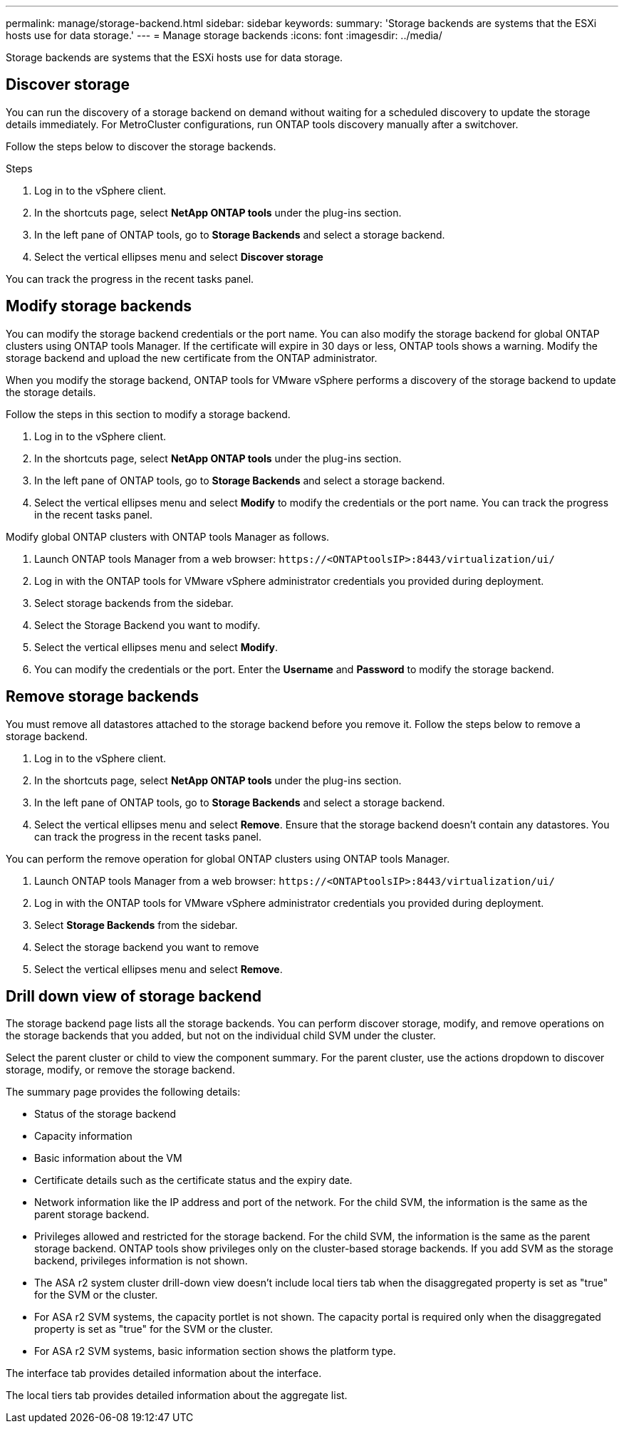---
permalink: manage/storage-backend.html
sidebar: sidebar
keywords:
summary: 'Storage backends are systems that the ESXi hosts use for data storage.'
---
= Manage storage backends
:icons: font
:imagesdir: ../media/

[.lead]
Storage backends are systems that the ESXi hosts use for data storage.

== Discover storage

You can run the discovery of a storage backend on demand without waiting for a scheduled discovery to update the storage details immediately. For MetroCluster configurations, run ONTAP tools discovery manually after a switchover.

// 10.5 updates  - Jani

Follow the steps below to discover the storage backends.

.Steps

. Log in to the vSphere client.
. In the shortcuts page, select *NetApp ONTAP tools* under the plug-ins section.
. In the left pane of ONTAP tools, go to *Storage Backends* and select a storage backend.
. Select the vertical ellipses menu and select *Discover storage*

You can track the progress in the recent tasks panel.

== Modify storage backends
You can modify the storage backend credentials or the port name. You can also modify the storage backend for global ONTAP clusters using ONTAP tools Manager. 
If the certificate will expire in 30 days or less, ONTAP tools shows a warning. Modify the storage backend and upload the new certificate from the ONTAP administrator.

When you modify the storage backend, ONTAP tools for VMware vSphere performs a discovery of the storage backend to update the storage details.

// 10.5 updates - Jani For Certificate feature.
Follow the steps in this section to modify a storage backend.

. Log in to the vSphere client.
. In the shortcuts page, select *NetApp ONTAP tools* under the plug-ins section.
. In the left pane of ONTAP tools, go to *Storage Backends* and select a storage backend.
. Select the vertical ellipses menu and select *Modify* to modify the credentials or the port name.
You can track the progress in the recent tasks panel.

Modify global ONTAP clusters with ONTAP tools Manager as follows.

. Launch ONTAP tools Manager from a web browser: `\https://<ONTAPtoolsIP>:8443/virtualization/ui/` 
. Log in with the ONTAP tools for VMware vSphere administrator credentials you provided during deployment. 
. Select storage backends from the sidebar.
. Select the Storage Backend you want to modify.
. Select the vertical ellipses menu and select *Modify*. 
. You can modify the credentials or the port. Enter the *Username* and *Password* to modify the storage backend.

== Remove storage backends

You must remove all datastores attached to the storage backend before you remove it. 
Follow the steps below to remove a storage backend.

. Log in to the vSphere client.
. In the shortcuts page, select *NetApp ONTAP tools* under the plug-ins section.
. In the left pane of ONTAP tools, go to *Storage Backends* and select a storage backend.
. Select the vertical ellipses menu and select *Remove*. Ensure that the storage backend doesn't contain any datastores.
You can track the progress in the recent tasks panel.

You can perform the remove operation for global ONTAP clusters using ONTAP tools Manager.

. Launch ONTAP tools Manager from a web browser: `\https://<ONTAPtoolsIP>:8443/virtualization/ui/` 
. Log in with the ONTAP tools for VMware vSphere administrator credentials you provided during deployment. 
. Select *Storage Backends* from the sidebar.
. Select the storage backend you want to remove
. Select the vertical ellipses menu and select *Remove*. 

== Drill down view of storage backend

The storage backend page lists all the storage backends. You can perform discover storage, modify, and remove operations on the storage backends that you added, but not on the individual child SVM under the cluster. 

Select the parent cluster or child to view the component summary. For the parent cluster, use the actions dropdown to discover storage, modify, or remove the storage backend.

The summary page provides the following details:

* Status of the storage backend
* Capacity information
* Basic information about the VM
* Certificate details such as the certificate status and the expiry date. 
// 10.5 updates - Jani
* Network information like the IP address and port of the network. For the child SVM, the information is the same as the parent storage backend.
* Privileges allowed and restricted for the storage backend. For the child SVM, the information is the same as the parent storage backend. ONTAP tools show privileges only on the cluster-based storage backends. If you add SVM as the storage backend, privileges information is not shown.
* The ASA r2 system cluster drill-down view doesn't include local tiers tab when the disaggregated property is set as "true" for the SVM or the cluster.
* For ASA r2 SVM systems, the capacity portlet is not shown. The capacity portal is required only when the disaggregated property is set as "true" for the SVM or the cluster.
* For ASA r2 SVM systems, basic information section shows the platform type.

// 10.3 update for ASA r2
The interface tab provides detailed information about the interface.

The local tiers tab provides detailed information about the aggregate list.

